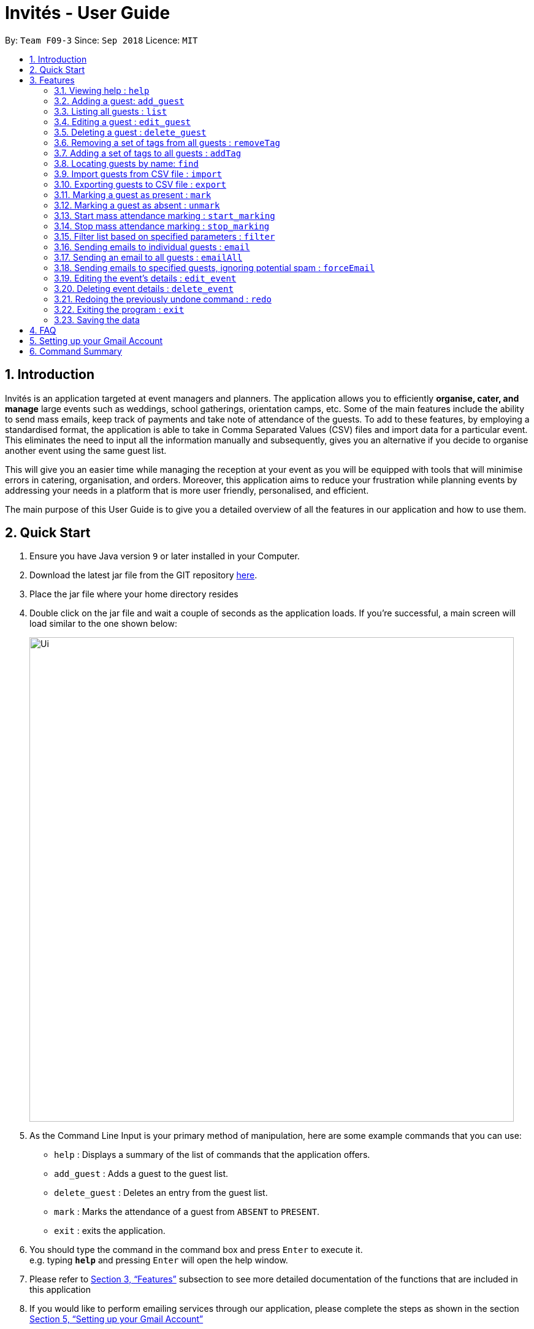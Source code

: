= Invités - User Guide
:site-section: UserGuide
:toc:
:toc-title:
:toc-placement: preamble
:sectnums:
:imagesDir: images
:stylesDir: stylesheets
:xrefstyle: full
:experimental:
ifdef::env-github[]
:tip-caption: :bulb:
:note-caption: :information_source:
endif::[]
:repoURL: https://github.com/CS2113-AY1819S1-F09-3/main

By: `Team F09-3`      Since: `Sep 2018`      Licence: `MIT`

== Introduction
Invités is an application targeted at event managers and planners. The application allows you to efficiently *organise, cater, and manage* large events such
as weddings, school gatherings, orientation camps, etc. Some of the main features include the ability to send mass emails, keep track of payments and take note of attendance of the guests.
To add to these features, by employing a standardised format, the application is able to take in Comma Separated Values (CSV) files and import data for a particular event.
This eliminates the need to input all the information manually and subsequently, gives you an alternative if you decide to organise another event using the same guest list.

This will give you an easier time while managing the reception at your event as you will be equipped with tools that will minimise errors in catering,
organisation, and orders. Moreover, this application aims to reduce your frustration while planning events by addressing your needs in a platform that is more user friendly, personalised, and
efficient.

The main purpose of this User Guide is to give you a detailed overview of all the features in our application and how to use them.

== Quick Start

.  Ensure you have Java version `9` or later installed in your Computer.
.  Download the latest jar file from the GIT repository link:https://github.com/CS2113-AY1819S1-F09-3/main[here].
.  Place the jar file where your home directory resides
.  Double click on the jar file and wait a couple of seconds as the application loads. If you're successful, a main screen will load
   similar to the one shown below:
+
image::Ui.png[width="790"]
+
.  As the Command Line Input is your primary method of manipulation, here are some
   example commands that you can use:

* `help` : Displays a summary of the list of commands that the application offers.
* `add_guest` : Adds a guest to the guest list.
* `delete_guest` : Deletes an entry from the guest list.
* `mark` : Marks the attendance of a guest from `ABSENT` to `PRESENT`.
* `exit` : exits the application.

.  You should type the command in the command box and press kbd:[Enter] to execute it. +
e.g. typing *`help`* and pressing kbd:[Enter] will open the help window.

.  Please refer to <<Features>> subsection to see more detailed documentation of the functions that
   are included in this application
.  If you would like to perform emailing services through our application, please complete the steps as shown
   in the section <<Setting up your Gmail Account>>

[[Features]]
== Features

====
*Command Format*

* Words in `UPPER_CASE` are the parameters to be supplied by you e.g. in `add_guest n/NAME`, `NAME` is a parameter which can be used as `add_guest n/Bob Lee`.
* Items in square brackets are optional e.g `n/NAME [t/TAG]` can be used as `n/Bob Lee t/VIP` or as `n/Bob Lee`.
* Items with `…`​ after them can be used multiple times including zero times e.g. `[t/TAG]...` can be used as `{nbsp}` (i.e. 0 times), `t/VIP`, `t/VIP t/Vegetarian` etc.
* You can specify parameters in any order e.g. if the command specifies `n/NAME p/PHONE_NUMBER`, `p/PHONE_NUMBER n/NAME` is also acceptable.
====

=== Viewing help : `help`

Displays a summary of the list of commands that the application offers +
Format: `help`

=== Adding a guest: `add_guest`

Adds a guest to the guest list +
Format: `add_guest n/NAME p/PHONE_NUMBER e/EMAIL a/PRESENT [t/TAG]...`

[TIP]
A guest can have any number of tags (including 0)

Examples:

* `add_guest n/Bob Lee p/81720172 e/boblee@gmail.com a/Absent pa/NOT PAID t/VIP t/Vegetarian`
* `add_guest n/John Doe p/91028392 e/johndoe@gmail.com a/Present pa/PAID t/Groom t/Non-Vegetarian`

=== Listing all guests : `list`

Shows a list of all guests in the guest list. +
Format: `list`

=== Editing a guest : `edit_guest`

Edits an existing guest entry in the guest list. +
Format: `edit_guest INDEX [n/NAME] [p/PHONE_NUMBER] [e/EMAIL] [a/PRESENT]  [pa/PAID]
         [t/GUEST_TYPE] [t/DIET]...`

****
* Edits the guest at the specified `INDEX`. The index refers to the index number shown in the displayed guest list. The index *must be a positive integer* 1, 2, 3, ...
* At least one of the optional fields must be provided.
* Existing values will be updated to the input values.
* When editing tags, the existing tags of the guest will be removed i.e adding of tags is not cumulative.
* You can remove all the guest's tags by typing `t/` without specifying any tags after it.
****

Examples:

* `edit_guest 2 n/Bob Chan` +
Edits the name of the 2nd guest to be `Bob Chan` respectively.

=== Deleting a guest : `delete_guest`

Deletes the specified guest from the guest list. +
Format: `delete_guest INDEX`

****
* Deletes the guest at the specified `INDEX`.
* The index refers to the index number shown in the displayed guest list.
* The index *must be a positive integer* 1, 2, 3, ...
****

Examples:

* `list` +
`delete_guest 2` +
Deletes the 2nd guest in the guest list.
* `find Betsy` +
`delete_guest 1` +
Deletes the 1st guest in the results of the `find` command.

=== Removing a set of tags from all guests : `removeTag`

This command allows you to remove a set of tags from all guests in the guest list. +
Format: `removeTag [t/TAG]...`

****
* The removeTag command will remove any number of tags provided by you from all guests
* If the tags you provide are not shared by any of the guests in the current list, you will be informed of this
* You must provide the tags to be removed, an input of `removeTag t/` will not do anything
* You must provide tags that are alphanumeric, otherwise the system will inform you of the error
****

Examples:

* `removeTag t/Veg t/VIP` +
You will remove the tags `Veg` and `VIP` from all guests in the current list
* `removeTag t/` +
This will present you with an error in specifying the command, as you have not provided any tags to delete
* `removeTag t/@!*` +
This will present you with an error in specifying the command, as all your tags must be alphanumeric

=== Adding a set of tags to all guests : `addTag`

This command allows you to add a set of tags to all guests in the guest list. +
Format: `addTag [t/TAG]...`

****
* The addTag command will add any number of tags provided by you to all guests
* You must provide tags that are alphanumeric, otherwise the system will inform you of the error in your input format
****

Examples:

* `addTag t/Veg t/VIP` +
You will add the tags `Veg` and `VIP` to all guests in the current list
* `addTag t/@` +
This will present you with an error in specifying the command, as all your tags must be alphanumeric

// tag::find[]
=== Locating guests by name: `find`

Finds guests whose names contain any of the given keywords. +
Format: `find KEYWORD [MORE_KEYWORDS]` +
Example: find n/NAME p/PHONE e/EMAIL

****
* The search is case insensitive. e.g `hans` will match `Hans`
* The order of the keywords does not matter. e.g. `Hans Bo` will match `Bo Hans`
* Only names, phone numbers and email addresses are searched, depending on prefixes given.
* Only full words will be matched e.g. `Han` will not match `Hans`
* Guests matching at least one keyword will be returned (i.e. `OR` search). e.g. `n/Hans n/Bo` will return `Hans Gruber`, `Bo Yang`
****

Examples:

* `find n/John` +
You will be shown a list that contains the entries of `john` and `John Doe`
* `find n/Betsy n/Tim n/John` +
You will be show a list containing entries of any guest having names `Betsy`, `Tim`, or `John`
* `find n/alex p/92746838 e/johndoe@gmail.com` +
You will be show a list containing entries of any guest having the name `Alex`,
phone number `92746838`, or email address `johndoe@gmail.com`
// end::find[]

// tag::import[]
=== Import guests from CSV file : `import`

Imports guests with data from a CSV formatted file. The structure for the values in the CSV file is predefined. +
Format: `import FILE_PATH`

[NOTE]
====
Guest fields, with the exception of tags, shall be enclosed in double quotation marks if it contains a comma. Tags shall not contain any commas.
====

Examples:

* `import directory/subdirectory/guestlist.csv` +
You will populate the guest list with the data imported from the CSV file in the specified path.
// end::import[]

// tag::export[]
=== Exporting guests to CSV file : `export`

Exports guests' data to a CSV formatted file. The structure for the values in the CSV file is predefined. +
Format: `export FILE_PATH`

Examples:

* `export directory/subdirectory/guestlist.csv` +
You will export the currently filtered guest list entries into a CSV file in the specified path.
// end::export[]

=== Marking a guest as present : `mark`

Marks a guest as present using a unique number assigned to them. This will also change the
`a/PRESENT`​ tag associated with the guest to Present. +
Format: `mark [p/PHONE_NUMBER]`

Examples:

* `mark 81927291` +
You will mark the guest with phone number `81927291` as present.

=== Marking a guest as absent : `unmark`

Marks a guest as absent using their unique number. This will also change the
`a/PRESENT`​ tag associated with the guest to Absent. +
Format: `unmark [p/PHONE_NUMBER]`

Examples:

* `unmark 81927291` +
You will mark the guest with phone number `81927291` as absent.

===  Start mass attendance marking : `start_marking`

Start the mass attendance marking mode. Allows you to mark attendance without using
the mark prefix. +
Format: `start_marking [TICKET_ID]...`

Examples:

* `start_marking` + `87654321` + `87654322` + `87654323` + `87654324...` +
You will mark the guests with unique numbers 87654321, 87654322, 87654323, 87654324 as present

===  Stop mass attendance marking : `stop_marking`

Stop the mass attendance marking mode. +
Format: `stop_marking`

// tag::filter[]
===  Filter list based on specified parameters : `filter`

Filter guest list based on filter guest attributes. Only filters based on
payment status, attendance status and tags. +
Format: `filter [pa/PAYMENT_STATUS] [a/ATTENDANCE_STATUS]
         [t/DIET] [t/GUEST_TYPE] [t/...]`
Examples:

* `filter a/Present t/Vegetarian` +
You will be shown a list with guests who are present and have a vegetarian dietary requirement.
// end::filter[]

===   Sending emails to individual guests : `email`

Sends an email to the guest at a specific Index +
Format: `email INDEX`

****
* Sends an email to the guest at the specified `INDEX`.
* The index refers to the index number shown in the displayed guest list.
* The index *must be a positive integer* 1, 2, 3, ...
****

[NOTE]
====
All email subjects and messages have been pre-written and are available in the file at `src/main/resources/EmailData/Message.txt`.
You are free to edit these messages to suit your own needs.
====

Examples:

* `email 2` +
You will send an email to the 2nd guest in the list.

=== Sending an email to all guests : `emailAll`
Sends an email to all of the guests in the current list +
Format: `emailAll`

Examples:

* `emailAll` +
Sends an email to all the guests in the list.

=== Sending emails to specified guests, ignoring potential spam : `forceEmail`
Sends an email to the guest specified by the index, regardless of how many emails have been sent to that guest +
Format: `forceEmail INDEX`

****
* Sends an email to the guest at the specified `INDEX`.
* The index refers to the index number shown in the displayed guest list.
* The index *must be a positive integer* 1, 2, 3, ...
****

[NOTE]
====
If you try to send multiple emails to the same guest, the system will inform you of this and not allow you to spam the guest.
However, the `forceEmail` command will allow you to send another email, regardless of how many emails have been sent before.
====

* `forceEmail` +
Forces an email to be sent to the guest specified by INDEX.
// tag::event[]
===   Adding event details : `add_event`

Add the details for an event +
Format: `add_event n/EVENT_NAME d/DATE v/VENUE st/START_TIME [t/OTHER_TAGS]`

****
* Adds the specified event details.
* All compulsory fields(name, date, venue and start time) must be specified. The optional field(tags) may be omitted.
* Event name and venue have to be alphanumeric and may contain spaces. Otherwise, the system will inform you about the correct format to be followed. Special characters like '#', ',' and '-' may be used for the venue field.
* Event date has to follow the 'dd/mm/yyyy' format and has to exist in the calendar. Ensure that the event date falls after the current system date. Otherwise, the system will inform you about the correct format to be followed.
* Event's start time should follow the 'h:mm AM/PM' format with h between 1 to 12. Otherwise, the system will inform you about the correct format to be followed.
* Event tags must be alphanumeric. Spaces are not allowed
****

Examples:

* `add_event n/CFG career talk d/12/01/2019 v/YIH Paris Room st/9:00 AM t/SmartCasualAttire` +
You will create an event called `CFG career talk` that will take place on 12th January, 2019 at YIH Paris Room. The event will start at 9:00 AM and attendees are expected to dress in smart casual attire.

===   Editing the event's details : `edit_event`

Edit the details of the event +
Format: `edit_event [n/EVENT_NAME] [d/DATE] [v/VENUE] [st/START_TIME] [t/...]`

****
* Edits the event details(previously specified by the you using the add_event command).
* Ensure that you have specified some event details before using this command. Otherwise, the system will inform you about the lack of event details.
* At least one of the optional fields must be provided.
* Existing values will be updated to the input values.
* When editing tags, the existing tags of the event will be removed i.e adding of tags is not cumulative.
* You can remove all event tags by typing `t/` without specifying any tags after it.
****

Examples:

* `edit_event n/CFG Career Workshop t/CasualAttire` +
You will change the name of the event to 'CFG Career Workshop and replace the existing tags with the 'CasualAttire' tag.

===   Deleting event details : `delete_event`

Deletes the event details currently present in the application
Format: `delete_event`

****
* Deletes the event details(previously specified by you using the add_event command).
* Ensure that you have specified some details before using this command. Otherwise, the system will inform you about the lack of event details.
****

Examples:

* `delete_event` +
You will delete the event details.
// end::event[]
// tag::undoredo[]
=== Undoing previous command : `undo`

Restores the guest list to the state before the previous _undoable_ command was executed. +
Format: `undo`

[NOTE]
====
Undoable commands: those commands that modify the guest list's content (`add_guest`, `delete_guest`, `edit_guest`, `removeTag`, `addTag`, and `clear`).
====

Examples:

* `delete_guest 1` +
`list` +
`undo` (reverses the `delete_guest 1` command) +

* `select 1` +
`list` +
`undo` +
The `undo` command fails as there are no undoable commands executed previously.

* `delete_guest 1` +
`clear` +
`undo` (reverses the `clear` command) +
`undo` (reverses the `delete_guest 1` command) +

=== Redoing the previously undone command : `redo`

Reverses the most recent `undo` command. +
Format: `redo`

Examples:

* `delete_guest 1` +
`undo` (reverses the `delete_guest 1` command) +
`redo` (reapplies the `delete_guest 1` command) +

* `delete_guest 1` +
`redo` +
The `redo` command fails as there are no `undo` commands executed previously.

* `delete_guest 1` +
`clear` +
`undo` (reverses the `clear` command) +
`undo` (reverses the `delete_guest 1` command) +
`redo` (reapplies the `delete_guest 1` command) +
`redo` (reapplies the `clear` command) +
// end::undoredo[]

=== Exiting the program : `exit`

Exits the program. +
Format: `exit`

=== Saving the data

As the guest list data are saved in the hard disk automatically after any command that changes the data. +
There is no need for you to save manually.

== FAQ

*Q*: How do I transfer my data to another Computer? +
*A*: Install the app in the other computer and overwrite the empty data file it creates with the file that contains the data of your previous guest list. +
Alternatively, you could export the data from your current computer using the export command. Using this data you can launch the application on a different computer and import the data.

*Q*: ​How do I import my existing data on a CSV into the application? +
*A*: Firstly, create a new event within the application. After this, use the import function and specify the path to the file.
You will see the guest list populate itself with the data from the specified CSV file.

== Setting up your Gmail Account

In order for you to use the commands `email`, `emailAll`, and `forceEmail`, you must allow Invités to access your email account and
send emails. Currently, our application only supports Gmail accounts, but we do plan on supporting
other email domains.

If you do have a Gmail account, please follow these steps to enable email services:

1. Login to your Gmail account using your preferred online browser (e.g. Chrome, Firefox).
2. Click on your profile picture on the top right, and click on `Google Account`
3. Once you are re-directed, under the `Sign-in and security` section, click on `Apps with account access`
4. Scroll down till you find the section `Allow less secure apps` on the right. Set this option to `ON`.
5. In the Invités application, please specify your username and password in the file `Credentials.txt` at `/src/main/resources/EmailData/` in your project folder.
6. Please specify an email subject and message in the file `Message.txt` also at `/src/main/resources/EmailData/` in your project folder.
7. You are now ready to send emails to your guests through Invités!

[WARNING]
Currently there is no other way to enable mailing services than to let your Gmail account allow less secure apps, and hence your account may be
susceptible to an increased number of spam emails from untrusted applications. However, our team is working quickly to find a more secure replacement.

== Command Summary

* `help` : ​Displays a help sheet containing useful commands.
* `add_guest` : ​Creates an entry for a guest to attend the event.
* `edit_guest` :​ Modifies the entry of a specified guest based on name.
* `delete_guest` : ​Removes an entry of a specified guest based on name.
* `removeTag` : Removes a set of tags from all the guests in the current list.
* `addtag` : Adds a set of tags to all the guests in the current list.
* `find` : Finds guests whose names, phone numbers or email addresses contain any of the given keywords.
* `list` : Lists the current guest list.
* `import` : ​Automatically generates guest list from a given CSV file.
* `export` : Exports guest list to a CSV file.
* `mark` : ​Tags a guest to note that they are currently at the event.
* `unmark` : ​Removes the tag of a guest attending the event based on name.
* `start_marking` : ​Begins continuous marking of the people entering the event.
* `stop_marking` : ​Stops the continuous marking of people.
* `filter` : ​Filters the guest list based on keywords given.
* `email` : ​Sends individual emails to an entry of a specified guest based on index.
* `emailAll` : Sends an email to all of the guests in the current list.
* `forceEmail` : Sends an email to the guest specified by the index, regardless of how many emails have been sent to that guest.
* `add_event` :​ Adds the details of your event.
* `edit_event` : Edits the details of the event.
* `delete_event` : ​Removes the specified event details.
* `undo` : Restores the guest list to the state before the previous undoable command was executed.
* `redo` : Reverses the most recent undo command.
* `exit` : ​Exits the application.
